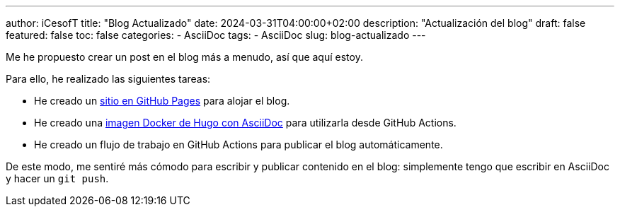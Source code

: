 ---
author: iCesofT
title: "Blog Actualizado"
date: 2024-03-31T04:00:00+02:00
description: "Actualización del blog"
draft: false
featured: false
toc: false
categories:
  - AsciiDoc
tags:
  - AsciiDoc
slug: blog-actualizado
---

Me he propuesto crear un post en el blog más a menudo, así que aquí estoy. 

Para ello, he realizado las siguientes tareas:

- He creado un https://github.com/iCesofT/iCesofT.github.io[sitio en GitHub Pages] para alojar el blog.
- He creado una https://github.com/iCesofT/hugo-asciidoc[imagen Docker de Hugo con AsciiDoc] para utilizarla desde GitHub Actions.
- He creado un flujo de trabajo en GitHub Actions para publicar el blog automáticamente.

De este modo, me sentiré más cómodo para escribir y publicar contenido en el blog: simplemente tengo que escribir en AsciiDoc y hacer un `git push`.
